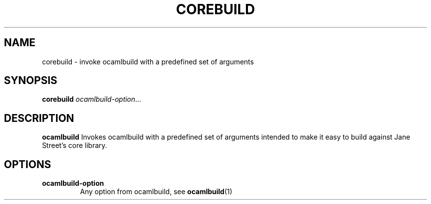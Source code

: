 .TH COREBUILD 1
.SH NAME
corebuild \- invoke ocamlbuild with a predefined set of arguments
.SH SYNOPSIS
.B corebuild
.IR ocamlbuild-option ...
.SH DESCRIPTION
.B ocamlbuild
Invokes ocamlbuild with a predefined set of arguments intended to make it easy to build against Jane Street's core library.
.SH OPTIONS
.TP
.BR ocamlbuild-option
Any option from ocamlbuild, see
.BR ocamlbuild (1)
